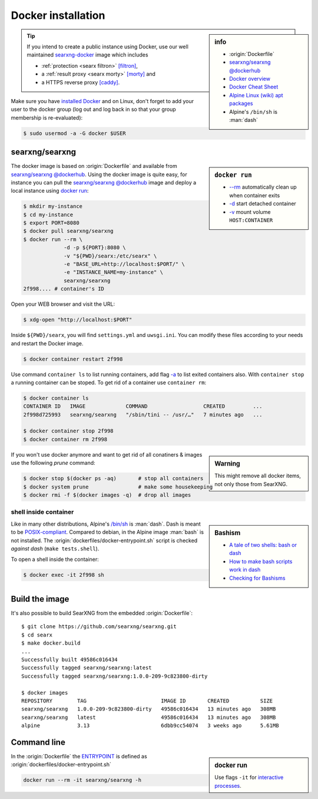 
.. _installation docker:

===================
Docker installation
===================

.. _ENTRYPOINT: https://docs.docker.com/engine/reference/builder/#entrypoint
.. _searxng-docker: https://github.com/searxng/searxng-docker
.. _[filtron]: https://hub.docker.com/r/dalf/filtron
.. _[morty]: https://hub.docker.com/r/dalf/morty
.. _[caddy]: https://hub.docker.com/_/caddy

.. sidebar:: info

   - :origin:`Dockerfile`
   - `searxng/searxng @dockerhub <https://hub.docker.com/r/searxng/searxng>`_
   - `Docker overview <https://docs.docker.com/get-started/overview>`_
   - `Docker Cheat Sheet <https://www.docker.com/sites/default/files/d8/2019-09/docker-cheat-sheet.pdf>`_
   - `Alpine Linux <https://alpinelinux.org>`_ `(wiki) <https://en.wikipedia.org/wiki/Alpine_Linux>`__ `apt packages <https://pkgs.alpinelinux.org/packages>`_
   - Alpine's ``/bin/sh`` is :man:`dash`

.. tip::

   If you intend to create a public instance using Docker, use our well
   maintained searxng-docker_ image which includes

   - :ref:`protection <searx filtron>` `[filtron]`_,
   - a :ref:`result proxy <searx morty>` `[morty]`_ and
   - a HTTPS reverse proxy `[caddy]`_.

Make sure you have `installed Docker <https://docs.docker.com/get-docker/>`_ and
on Linux, don't forget to add your user to the docker group (log out and log
back in so that your group membership is re-evaluated):

.. code:: sh

   $ sudo usermod -a -G docker $USER


searxng/searxng
===============

.. sidebar:: ``docker run``

   - `-\-rm  <https://docs.docker.com/engine/reference/run/#clean-up---rm>`__
     automatically clean up when container exits
   - `-d <https://docs.docker.com/engine/reference/run/#detached--d>`__ start
     detached container
   - `-v <https://docs.docker.com/engine/reference/run/#volume-shared-filesystems>`__
     mount volume ``HOST:CONTAINER``

The docker image is based on :origin:`Dockerfile` and available from
`searxng/searxng @dockerhub`_.  Using the docker image is quite easy, for
instance you can pull the `searxng/searxng @dockerhub`_ image and deploy a local
instance using `docker run <https://docs.docker.com/engine/reference/run/>`_:

.. code:: sh

   $ mkdir my-instance
   $ cd my-instance
   $ export PORT=8080
   $ docker pull searxng/searxng
   $ docker run --rm \
                -d -p ${PORT}:8080 \
                -v "${PWD}/searx:/etc/searx" \
                -e "BASE_URL=http://localhost:$PORT/" \
                -e "INSTANCE_NAME=my-instance" \
                searxng/searxng
   2f998.... # container's ID

Open your WEB browser and visit the URL:

.. code:: sh

   $ xdg-open "http://localhost:$PORT"

Inside ``${PWD}/searx``, you will find ``settings.yml`` and ``uwsgi.ini``.  You
can modify these files according to your needs and restart the Docker image.

.. code:: sh

   $ docker container restart 2f998

Use command ``container ls`` to list running containers, add flag `-a
<https://docs.docker.com/engine/reference/commandline/container_ls>`__ to list
exited containers also.  With ``container stop`` a running container can be
stoped.  To get rid of a container use ``container rm``:

.. code:: sh

   $ docker container ls
   CONTAINER ID   IMAGE             COMMAND                  CREATED         ...
   2f998d725993   searxng/searxng   "/sbin/tini -- /usr/…"   7 minutes ago   ...

   $ docker container stop 2f998
   $ docker container rm 2f998

.. sidebar:: Warning

   This might remove all docker items, not only those from SearXNG.

If you won't use docker anymore and want to get rid of all conatiners & images
use the following *prune* command:

.. code:: sh

   $ docker stop $(docker ps -aq)       # stop all containers
   $ docker system prune                # make some housekeeping
   $ docker rmi -f $(docker images -q)  # drop all images


shell inside container
----------------------

.. sidebar:: Bashism

   - `A tale of two shells: bash or dash <https://lwn.net/Articles/343924/>`_
   - `How to make bash scripts work in dash <http://mywiki.wooledge.org/Bashism>`_
   - `Checking for Bashisms  <https://dev.to/bowmanjd/writing-bash-scripts-that-are-not-only-bash-checking-for-bashisms-and-testing-with-dash-1bli>`_

Like in many other distributions, Alpine's `/bin/sh
<https://wiki.ubuntu.com/DashAsBinSh>`__ is :man:`dash`.  Dash is meant to be
`POSIX-compliant <https://pubs.opengroup.org/onlinepubs/9699919799>`__.
Compared to debian, in the Alpine image :man:`bash` is not installed.  The
:origin:`dockerfiles/docker-entrypoint.sh` script is checked *against dash*
(``make tests.shell``).

To open a shell inside the container:

.. code:: sh

   $ docker exec -it 2f998 sh


Build the image
===============

It's also possible to build SearXNG from the embedded :origin:`Dockerfile`::

   $ git clone https://github.com/searxng/searxng.git
   $ cd searx
   $ make docker.build
   ...
   Successfully built 49586c016434
   Successfully tagged searxng/searxng:latest
   Successfully tagged searxng/searxng:1.0.0-209-9c823800-dirty

   $ docker images
   REPOSITORY        TAG                        IMAGE ID       CREATED          SIZE
   searxng/searxng   1.0.0-209-9c823800-dirty   49586c016434   13 minutes ago   308MB
   searxng/searxng   latest                     49586c016434   13 minutes ago   308MB
   alpine            3.13                       6dbb9cc54074   3 weeks ago      5.61MB


Command line
============

.. sidebar:: docker run

   Use flags ``-it`` for `interactive processes
   <https://docs.docker.com/engine/reference/run/#foreground>`__.

In the :origin:`Dockerfile` the ENTRYPOINT_ is defined as
:origin:`dockerfiles/docker-entrypoint.sh`

.. code:: sh

    docker run --rm -it searxng/searxng -h

.. program-output:: ../dockerfiles/docker-entrypoint.sh -h
